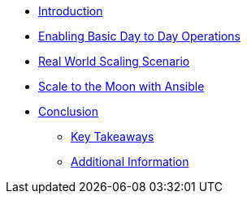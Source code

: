 * xref:index.adoc[Introduction]

* xref:module-01-day-to-day.adoc[Enabling Basic Day to Day Operations]

* xref:module-02-scaling.adoc[Real World Scaling Scenario]

* xref:module-03-automating.adoc[Scale to the Moon with Ansible]

* xref:conclusion.adoc[Conclusion]
** xref:conclusion.adoc#key_takeaways[Key Takeaways]
** xref:conclusion.adoc#additional_info[Additional Information]

